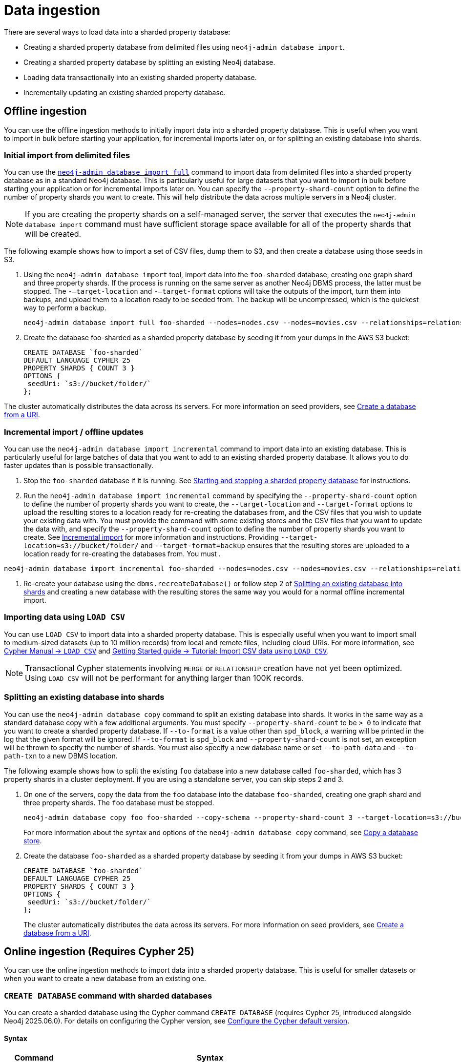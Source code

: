 :page-role: new-2025.10 enterprise-edition not-on-aura
:description:
= Data ingestion

There are several ways to load data into a sharded property database:

* Creating a sharded property database from delimited files using `neo4j-admin database import`.
* Creating a sharded property database by splitting an existing Neo4j database.
* Loading data transactionally into an existing sharded property database.
* Incrementally updating an existing sharded property database.

== Offline ingestion

You can use the offline ingestion methods to initially import data into a sharded property database.
This is useful when you want to import in bulk before starting your application, for incremental imports later on, or for splitting an existing database into shards.

=== Initial import from delimited files

You can use the xref:import.adoc#import-tool-full[`neo4j-admin database import full`] command to import data from delimited files into a sharded property database as in a standard Neo4j database.
This is particularly useful for large datasets that you want to import in bulk before starting your application or for incremental imports later on.
You can specify the `--property-shard-count` option to define the number of property shards you want to create.
This will help distribute the data across multiple servers in a Neo4j cluster.

[NOTE]
====
If you are creating the property shards on a self-managed server, the server that executes the `neo4j-admin database import` command must have sufficient storage space available for all of the property shards that will be created.
====

The following example shows how to import a set of CSV files,  dump them to S3, and then create a database using those seeds in S3.

. Using the `neo4j-admin database import` tool, import data into the `foo-sharded` database, creating one graph shard and three property shards.
If the process is running on the same server as another Neo4j DBMS process, the latter must be stopped.
The `-–target-location` and `-–target-format` options will take the outputs of the import, turn them into backups, and upload them to a location ready to be seeded from.
The backup will be uncompressed, which is the quickest way to perform a backup.
+
[source, shell]
----
neo4j-admin database import full foo-sharded --nodes=nodes.csv --nodes=movies.csv --relationships=relationships.csv --input-type=csv --property-shard-count=3 --schema=schema.cypher --target-location=s3://bucket/folder/ --target-format=backup
----

. Create the database foo-sharded as a sharded property database by seeding it from your dumps in the AWS S3 bucket:
+
[source, cypher]
----
CREATE DATABASE `foo-sharded`
DEFAULT LANGUAGE CYPHER 25
PROPERTY SHARDS { COUNT 3 }
OPTIONS {
 seedUri: `s3://bucket/folder/`
};
----

The cluster automatically distributes the data across its servers.
For more information on seed providers, see xref:database-administration/standard-databases/seed-from-uri.adoc[Create a database from a URI].

=== Incremental import / offline updates

You can use the `neo4j-admin database import incremental` command to import data into an existing database.
This is particularly useful for large batches of data that you want to add to an existing sharded property database.
It allows you to do faster updates than is possible transactionally.

. Stop the `foo-sharded` database if it is running.
See xref:scalability/sharded-property-databases/starting-stopping-sharded-databases.adoc[Starting and stopping a sharded property database] for instructions.

. Run the `neo4j-admin database import incremental` command by specifying the `--property-shard-count` option to define the number of property shards you want to create, the `--target-location` and `--target-format` options to upload the resulting stores to a location ready for re-creating the databases from, and the CSV files that you wish to update your existing data with.
You must provide the command with some existing stores and the CSV files that you want to update the data with, and specify the `--property-shard-count` option to define the number of property shards you want to create.
See xref:import.adoc#import-tool-incremental[Incremental import] for more information and instructions.
Providing `--target-location=s3://bucket/folder/` and `--target-format=backup` ensures that the resulting stores are uploaded to a location ready for re-creating the databases from.
You must .

[source, shell]
----
neo4j-admin database import incremental foo-sharded --nodes=nodes.csv --nodes=movies.csv --relationships=relationships.csv --input-type=csv --property-shard-count=3 --schema=schema.cypher --target-location=s3://bucket/folder/ --target-format=backup
----

. Re-create your database using the `dbms.recreateDatabase()` or follow step 2 of <<splitting-existing-db-into-shards, Splitting an existing database into shards>> and creating a new database with the resulting stores the same way you would for a normal offline incremental import.


=== Importing data using `LOAD CSV`

You can use `LOAD CSV` to import data into a sharded property database.
This is especially useful when you want to import small to medium-sized datasets (up to 10 million records) from local and remote files, including cloud URIs.
For more information, see link:{neo4j-docs-base-uri}/cypher-manual/current/clauses/load-csv/[Cypher Manual -> `LOAD CSV`] and link:https://neo4j.com/docs/getting-started/cypher-intro/load-csv/[Getting Started guide -> Tutorial: Import CSV data using `LOAD CSV`].

[NOTE]
====
Transactional Cypher statements involving `MERGE` or `RELATIONSHIP` creation have not yet been optimized. Using `LOAD CSV` will not be performant for anything larger than 100K records.
====

[[splitting-existing-db-into-shards]]
=== Splitting an existing database into shards

You can use the `neo4j-admin database copy` command to split an existing database into shards.
It works in the same way as a standard database copy with a few additional arguments.
You must specify `--property-shard-count` to be `> 0` to indicate that you want to create a sharded property database.
If `--to-format` is a value other than `spd_block`, a warning will be printed in the log that the given format will be ignored.
If `--to-format` is `spd_block` and `--property-shard-count` is not set, an exception will be thrown to specify the number of shards.
You must also specify a new database name or set `--to-path-data` and `--to-path-txn` to a new DBMS location.

The following example shows how to split the existing `foo` database into a new database called `foo-sharded`, which has 3 property shards in a cluster deployment.
If you are using a standalone server, you can skip steps 2 and 3.

. On one of the servers, copy the data from the `foo` database into the database `foo-sharded`, creating one graph shard and three property shards.
The `foo` database must be stopped.
+
[source, shell]
----
neo4j-admin database copy foo foo-sharded --copy-schema --property-shard-count 3 --target-location=s3://bucket/folder/ --target-format=backup
----
+
For more information about the syntax and options of the `neo4j-admin database copy` command, see xref:backup-restore/copy-database.adoc[Copy a database store].


. Create the database `foo-sharded` as a sharded property database by seeding it from your dumps in AWS S3 bucket:
+
[source, cypher]
----
CREATE DATABASE `foo-sharded`
DEFAULT LANGUAGE CYPHER 25
PROPERTY SHARDS { COUNT 3 }
OPTIONS {
 seedUri: `s3://bucket/folder/`
};
----
+
The cluster automatically distributes the data across its servers.
For more information on seed providers, see xref:database-administration/standard-databases/seed-from-uri.adoc[Create a database from a URI].

== Online ingestion (Requires Cypher 25)

You can use the online ingestion methods to import data into a sharded property database.
This is useful for smaller datasets or when you want to create a new database from an existing one.

=== `CREATE DATABASE` command with sharded databases

You can create a sharded database using the Cypher command `CREATE DATABASE` (requires Cypher 25, introduced alongside Neo4j 2025.06.0).
For details on configuring the Cypher version, see xref:configuration/cypher-version-configuration.adoc[Configure the Cypher default version].


==== Syntax

[options="header", width="100%", cols="1m,5a"]
|===
| Command | Syntax

| CREATE DATABASE
|
[source, syntax, role="noheader"]
----
CREATE DATABASE name [IF NOT EXISTS]
[[SET] GRAPH SHARD {
  [TOPOLOGY n PRIMAR{Y\|IES} [m SECONDAR{Y\|IES}]]
}]
[SET] PROPER{TY\|IES} {
  COUNT n [TOPOLOGY m REPLICA[S]]
}
[OPTIONS "{" option: value[, ...] "}"]
[WAIT [n [SEC[OND[S]]]]\|NOWAIT]
----
|===

When creating a sharded database, the following are created:

* A virtual sharded database `<name>`.
* A single graph shard with the name `<name>-g000`.
* A number of property shards with the name `<name>-p000<index>`.
The count property in `SET PROPERTY SHARDS` specifies the number of property shards.

[NOTE]
====
`CREATE OR REPLACE` does not replace an existing sharded database.
====

=== Options

The `CREATE DATABASE` command can have a map of options, e.g., `OPTIONS {key: 'value'}`.
For sharded databases, only the seeding option is supported.

The following table describes the `seedUri` option:

[frame="topbot", grid="cols", cols="<1s,<4"]
|===
| *Key*
m| seedURI
| *Value*
a| URI to a folder containing all the backups or a list of dumps/backups.

[NOTE]
The folder notation only works for backups, not dumps.

When specifying each artifact manually the key of the map is the name of the shard.
Where shard name = `databaseName-g000` or `databaseName-p000` for property shards where the last shard name would be `databaseName-px` where `x = numShards -1`.
| *Description*
a| Defines an identical seed from an external source, which will be used to seed all servers. For more information, see Seed from a URI.
| *Example*
|
[source, syntax, role="noheader"]
----
seedUri: {
  `foo-sharded-g000`: "s3://bucket/folder/foo-g000.backup",
  `foo-sharded-p000`: "s3://bucket/folder/foo-p001.backup",
  `foo-sharded-p001`: "s3://bucket/folder/foo-p002.backup"
 }
----
Or
[source, syntax, role="noheader"]
----
seedUri: "s3://bucket/folder/"
----
|===

=== Default numbers for topology

The sharded property databases use the Neo4j cluster topology.
Therefore, you need to consider how the following settings will affect the creation of your sharded property database.

[options="header", width="100%", cols="4m,1m,1m,3a"]
|===
| Configuration settings with their default value
| Default value
| Valid values
| Description

|initial.dbms.default_primaries_count
| 1
| [1-10]
| The default number of primaries for the graph shard when the database is created.

|initial.dbms.default_secondaries_count
| 0
| [0-19]
| The default number of secondaries for the graph shard when the database is created.
|===

=== Creating an empty sharded property database

You can create an empty sharded database using the `CREATE DATABASE` command.
The command allows you to specify the number of property shards and the topology of the graph shard.
The following examples show how to create an empty sharded database with different configurations.

====  Example 1: Create an empty sharded database with the default topology (1 primary, no secondaries, and 1 replica per property shard)

[source, cypher]
----
CYPHER 25 CREATE DATABASE `foo-sharded`
PROPERTY SHARDS { COUNT 3 };
----

==== Example 2: Create an empty sharded database with a custom topology

[source, cypher]
----
CYPHER 25 CREATE DATABASE `foo-sharded`
 SET GRAPH SHARD { TOPOLOGY 1 PRIMARY 0 SECONDARIES }
 SET PROPERTY SHARDS { COUNT 3 TOPOLOGY 1 REPLICAS };
----

==== Example 3: Create an empty sharded database with a custom high-availability topology

[source, cypher]
----
CYPHER 25 CREATE DATABASE `foo-sharded`
 SET GRAPH SHARD { TOPOLOGY 3 PRIMARY 0 SECONDARIES }
 SET PROPERTY SHARDS { COUNT 3 TOPOLOGY 2 REPLICAS };
----

=== Creating a sharded database from a URI

You can create a new sharded property database from an existing database with seeding from one or more URIs.
This is useful when you want to create a new database as a copy of an existing one, or when you want to seed a new database with data from another source.
For more information on how seed from URI works, see the xref:database-administration/standard-databases/seed-from-uri.adoc[Create a database from a URI].

The following example shows how to create a shared database with seeding from one or several URIs.

==== Example 1: Create a sharded database with seeding from one URI

[source, cypher]
----
CYPHER 25 CREATE DATABASE `foo-sharded`
PROPERTY SHARDS { COUNT 3 }
OPTIONS { seedURI: “s3://bucket/folder/” };
----

==== Example 2: Create a sharded database with seeding from one URI with a different name

This one is similar to example 1, but the system looks for `other-database-g000`, etc.

[source, cypher]
----
CYPHER 25 CREATE DATABASE `foo-sharded`
PROPERTY SHARDS { COUNT 3 }
OPTIONS { seedURI: “s3://bucket/folder/”, seedSourceDatabase: “other-database” };
----

==== Example 3: Create a sharded database with seeding from multiple URIs

The URIs need to be keyed by the shard name they should be used to seed.
The shard names will be `databaseName-g000` and `databaseName-p000` to `databaseName-px`, where `x` is the number of property shards `-1`.

[source, cypher]
----
CYPHER 25 CREATE DATABASE `foo-sharded`
PROPERTY SHARDS { COUNT 3 }
OPTIONS { seedUri: {
  `foo-sharded-g000`: "s3://bucket/folder/foo-g000.dump",
  `foo-sharded-p000`: "s3://bucket/folder/foo-p001.dump",
  `foo-sharded-p001`: "s3://bucket/folder/foo-p002.dump"
 } };
----
